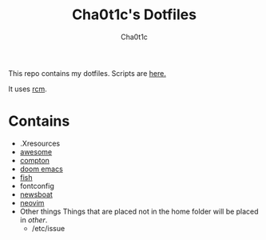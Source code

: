 #+TITLE: Cha0t1c's Dotfiles
#+AUTHOR: Cha0t1c

This repo contains my dotfiles.
Scripts are [[https://gitlab.com/cha0t1c/scripts][here.]]

It uses [[https://github.com/thoughtbot/rcm][rcm]].

* Contains
+ .Xresources
+ [[https://awesomewm.org/][awesome]]
+ [[https://github.com/chjj/compton][compton]]
+ [[https://github.com/hlissner/doom-emacs][doom emacs]]
+ [[https://fishshell.com/][fish]]
+ fontconfig
+ [[https://newsboat.org/][newsboat]]
+ [[https://neovim.io/][neovim]]
+ Other things
  Things that are placed not in the home folder will be placed in /other/.
  + /etc/issue
